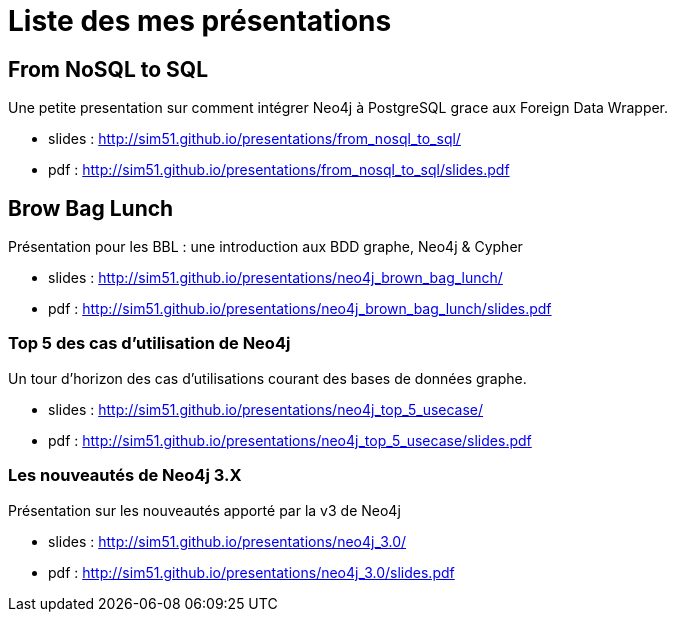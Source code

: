 = Liste des mes présentations

== From NoSQL to SQL

Une petite presentation sur comment intégrer Neo4j à PostgreSQL grace aux Foreign Data Wrapper.

* slides : http://sim51.github.io/presentations/from_nosql_to_sql/
* pdf : http://sim51.github.io/presentations/from_nosql_to_sql/slides.pdf

== Brow Bag Lunch

Présentation pour les BBL : une introduction aux BDD graphe, Neo4j & Cypher

* slides : http://sim51.github.io/presentations/neo4j_brown_bag_lunch/
* pdf : http://sim51.github.io/presentations/neo4j_brown_bag_lunch/slides.pdf

=== Top 5 des cas d'utilisation de Neo4j

Un tour d'horizon des cas d'utilisations courant des bases de données graphe.

* slides : http://sim51.github.io/presentations/neo4j_top_5_usecase/
* pdf : http://sim51.github.io/presentations/neo4j_top_5_usecase/slides.pdf

=== Les nouveautés de Neo4j 3.X

Présentation sur les nouveautés apporté par la v3 de Neo4j

* slides : http://sim51.github.io/presentations/neo4j_3.0/
* pdf : http://sim51.github.io/presentations/neo4j_3.0/slides.pdf